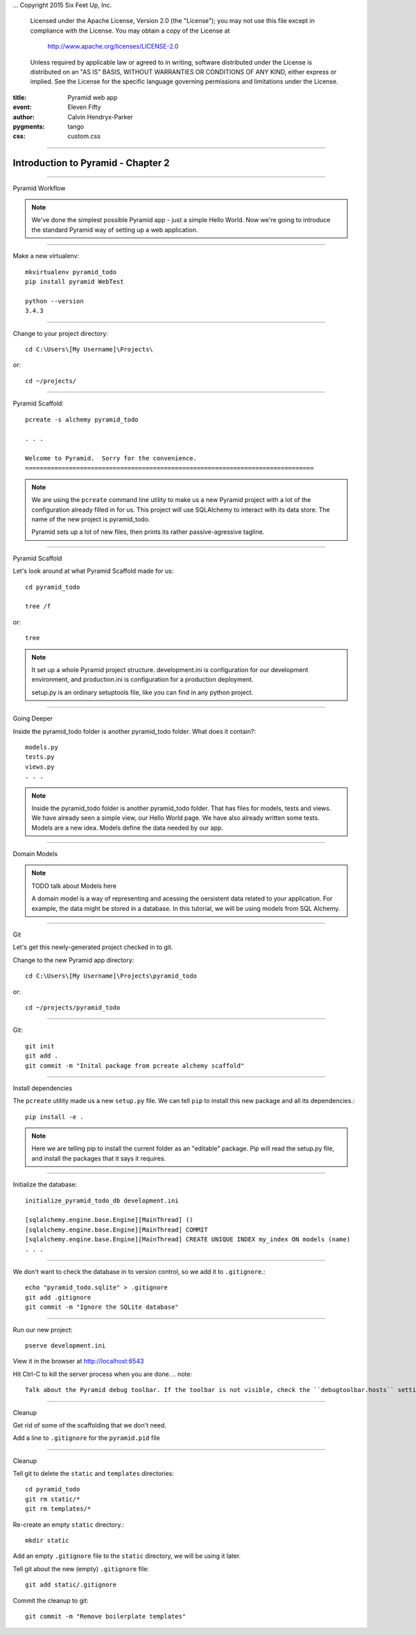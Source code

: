 .. -*- coding: utf-8 -*-
...  Copyright 2015 Six Feet Up, Inc.

     Licensed under the Apache License, Version 2.0 (the "License");
     you may not use this file except in compliance with the License.
     You may obtain a copy of the License at

         http://www.apache.org/licenses/LICENSE-2.0

     Unless required by applicable law or agreed to in writing, software
     distributed under the License is distributed on an "AS IS" BASIS,
     WITHOUT WARRANTIES OR CONDITIONS OF ANY KIND, either express or implied.
     See the License for the specific language governing permissions and
     limitations under the License.

:title: Pyramid web app
:event: Eleven Fifty
:author: Calvin Hendryx-Parker
:pygments: tango
:css: custom.css

.. |space| unicode:: 0xA0 .. non-breaking space
.. |br| raw:: html
    <br />

----

Introduction to Pyramid - Chapter 2
===============================================

----

Pyramid Workflow

.. note::

    We've done the simplest possible Pyramid app - just a simple Hello World. Now we're going to introduce the standard Pyramid way of setting up a web application.

----


Make a new virtualenv::

    mkvirtualenv pyramid_todo
    pip install pyramid WebTest

    python --version
    3.4.3

----


Change to your project directory::

    cd C:\Users\[My Username]\Projects\

or::

    cd ~/projects/


----

Pyramid Scaffold::

    pcreate -s alchemy pyramid_todo

    . . .

    Welcome to Pyramid.  Sorry for the convenience.
    ===============================================================================
.. note::

    We are using the ``pcreate`` command line utility to make us a new Pyramid project with a lot of the configuration already filled in for us. This project will use SQLAlchemy to interact with its data store. The name of the new project is pyramid_todo.

    Pyramid sets up a lot of new files, then prints its rather passive-agressive tagline.

----

Pyramid Scaffold

Let's look around at what Pyramid Scaffold made for us::

    cd pyramid_todo

    tree /f

or::

    tree

.. note::

    It set up a whole Pyramid project structure. development.ini is configuration for our development environment, and production.ini is configuration for a production deployment.

    setup.py is an ordinary setuptools file, like you can find in any python project.
----

Going Deeper

Inside the pyramid_todo folder is another pyramid_todo folder. What does it contain?::

    models.py
    tests.py
    views.py
    . . .

.. note::

    Inside the pyramid_todo folder is another pyramid_todo folder. That has files for models, tests and views. We have already seen a simple view, our Hello World page. We have also already written some tests. Models are a new idea. Models define the data needed by our app.

----

Domain Models

.. note::

    TODO talk about Models here

    A domain model is a way of representing and acessing the oersistent data related to your application. For example, the data might be stored in a database. In this tutorial, we will be using models from SQL Alchemy.

----

Git

Let's get this newly-generated project checked in to git.

Change to the new Pyramid app directory::

    cd C:\Users\[My Username]\Projects\pyramid_todo

or::

    cd ~/projects/pyramid_todo

----

Git::

    git init
    git add .
    git commit -m "Inital package from pcreate alchemy scaffold"


----

Install dependencies

The ``pcreate`` utility made us a new ``setup.py`` file. We can tell ``pip`` to install this new package and all its dependencies.::

    pip install -e .

.. note::

    Here we are telling pip to install the current folder as an "editable" package. Pip will read the setup.py file, and install the packages that it says it requires.

----

Initialize the database::

    initialize_pyramid_todo_db development.ini

    [sqlalchemy.engine.base.Engine][MainThread] ()
    [sqlalchemy.engine.base.Engine][MainThread] COMMIT
    [sqlalchemy.engine.base.Engine][MainThread] CREATE UNIQUE INDEX my_index ON models (name)
    . . .

----

We don't want to check the database in to version control, so we add it to ``.gitignore``.::

    echo "pyramid_todo.sqlite" > .gitignore
    git add .gitignore
    git commit -m "Ignore the SQLite database"

----

Run our new project::

    pserve development.ini

View it in the browser at http://localhost:6543

Hit Ctrl-C to kill the server process when you are done.
.. note::

    Talk about the Pyramid debug toolbar. If the toolbar is not visible, check the ``debugtoolbar.hosts`` setting in development.ini.

----

Cleanup

Get rid of some of the scaffolding that we don't need.

Add a line to ``.gitignore`` for the ``pyramid.pid`` file

----

Cleanup

Tell git to delete the ``static`` and ``templates`` directories::

    cd pyramid_todo
    git rm static/*
    git rm templates/*

Re-create an empty ``static`` directory.::

    mkdir static

Add an empty ``.gitignore`` file to the ``static`` directory, we will be using it later.

Tell git about the new (empty) ``.gitignore`` file::

    git add static/.gitignore

Commit the cleanup to git::

    git commit -m "Remove boilerplate templates"

